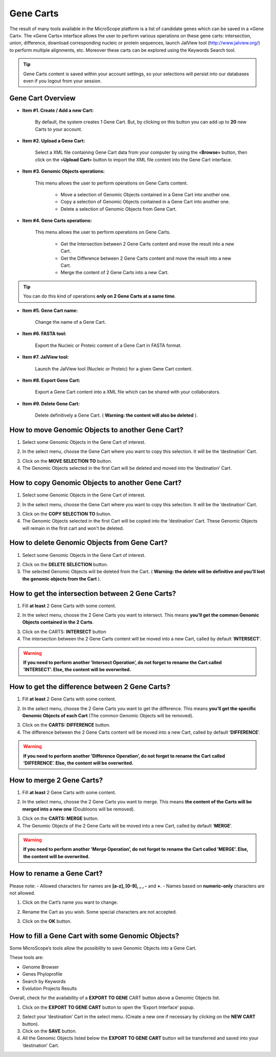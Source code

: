 ##########
Gene Carts
##########

The result of many tools available in the MicroScope platform is a list of candidate genes which can be saved in a «Gene Cart». The «Gene Carts» interface allows the user to perform various operations on these gene carts: intersection, union, difference, download corresponding nucleic or protein sequences, launch JalView tool (`<http://www.jalview.org/>`_) to perform multiple alignments, etc. Moreover these carts can be explored using the Keywords Search tool.

.. tip:: Gene Carts content is saved within your account settings, so your selections will persist into our databases even if you logout from your session.


Gene Cart Overview
------------------

.. image:: img/bas1.png

* **Item #1. Create / Add a new Cart:**
 
	By default, the system creates 1 Gene Cart. But, by clicking on this button you can add up to **20** new Carts to your account.
	
* **Item #2. Upload a Gene Cart:**
 
	Select a XML file containing Gene Cart data from your computer by using the «**Browse**» button, then click on the «**Upload Cart**» button to import the XML file content into the Gene Cart interface.
	
* **Item #3. Genomic Objects operations:**

	This menu allows the user to perform operations on Gene Carts content.
	
		* Move a selection of Genomic Objects contained in a Gene Cart into another one.
		* Copy a selection of Genomic Objects contained in a Gene Cart into another one.
		* Delete a selection of Genomic Objects from Gene Cart.
	
* **Item #4. Gene Carts operations:**
	
	This menu allows the user to perform operations on Gene Carts.

		* Get the Intersection between 2 Gene Carts content and move the result into a new Cart.
		* Get the Difference between 2 Gene Carts content and move the result into a new Cart.
		* Merge the content of 2 Gene Carts into a new Cart.

.. tip:: You can do this kind of operations **only on 2 Gene Carts at a same time**.

* **Item #5. Gene Cart name:**

	Change the name of a Gene Cart.

* **Item #6. FASTA tool:**

	Export the Nucleic or Proteic content of a Gene Cart in FASTA format.
	
* **Item #7. JalView tool:**

	Launch the JalView tool (Nucleic or Proteic) for a given Gene Cart content.

* **Item #8. Export Gene Cart:**

	Export a Gene Cart content into a XML file which can be shared with your collaborators.

* **Item #9. Delete Gene Cart:**
 
	Delete definitively a Gene Cart. ( **Warning: the content will also be deleted** ).

	
How to move Genomic Objects to another Gene Cart?
-------------------------------------------------

1. Select some Genomic Objects in the Gene Cart of interest.

.. image:: img/bas2.png

2. In the select menu, choose the Gene Cart where you want to copy this selection. It will be the ’destination’ Cart.

.. image:: img/bas3.png

3. Click on the **MOVE SELECTION TO** button.
4. The Genomic Objects selected in the first Cart will be deleted and moved into the ’destination’ Cart.

.. image:: img/bas4.png


How to copy Genomic Objects to another Gene Cart?
-------------------------------------------------

1. Select some Genomic Objects in the Gene Cart of interest.

.. image:: img/bas5.png

2. In the select menu, choose the Gene Cart where you want to copy this selection. It will be the ’destination’ Cart.

.. image:: img/bas6.png

3. Click on the **COPY SELECTION TO** button.
4. The Genomic Objects selected in the first Cart will be copied into the ’destination’ Cart. These Genomic Objects will remain in the first cart and won’t be deleted.

.. image:: img/bas7.png


How to delete Genomic Objects from Gene Cart?
---------------------------------------------

1. Select some Genomic Objects in the Gene Cart of interest.

.. image:: img/bas8.png

2. Click on the **DELETE SELECTION** button.
3. The selected Genomic Objects will be deleted from the Cart. ( **Warning: the delete will be definitive and you’ll lost the genomic objects from the Cart** ).

.. image:: img/bas9.png


How to get the intersection between 2 Gene Carts?
-------------------------------------------------

1. Fill **at least** 2 Gene Carts with some content.

.. image:: img/bas10.png

2. In the select menu, choose the 2 Gene Carts you want to intersect. This means **you’ll get the common Genomic Objects contained in the 2 Carts**.

.. image:: img/bas11.png

3. Click on the CARTS: **INTERSECT** button
4. The intersection between the 2 Gene Carts content will be moved into a new Cart, called by default ’**INTERSECT**’. 

.. warning:: **If you need to perform another ’Intersect Operation’, do not forget to rename the Cart called ’INTERSECT’. Else, the content will be overwrited.**

.. image:: img/bas12.png


How to get the difference between 2 Gene Carts?
-----------------------------------------------

1. Fill **at least** 2 Gene Carts with some content.

.. image:: img/bas13.png

2. In the select menu, choose the 2 Gene Carts you want to get the difference. This means **you’ll get the specific Genomic Objects of each Cart** (The common Genomic Objects will be removed).

.. image:: img/bas14.png

3. Click on the **CARTS: DIFFERENCE** button.
4. The difference between the 2 Gene Carts content will be moved into a new Cart, called by default ’**DIFFERENCE**’. 

.. warning:: **If you need to perform another ’Difference Operation’, do not forget to rename the Cart called ’DIFFERENCE’. Else, the content will be overwrited.**

.. image:: img/bas15.png


How to merge 2 Gene Carts?
--------------------------

1. Fill **at least** 2 Gene Carts with some content.

.. image:: img/bas16.png

2. In the select menu, choose the 2 Gene Carts you want to merge. This means **the content of the Carts will be merged into a new one** (Doubloons will be removed).

.. image:: img/bas17.png

3. Click on the **CARTS: MERGE** button.
4. The Genomic Objects of the 2 Gene Carts will be moved into a new Cart, called by default ’**MERGE**’. 

.. warning:: **If you need to perform another ’Merge Operation’, do not forget to rename the Cart called ’MERGE’. Else, the content will be overwrited.**

.. image:: img/bas18.png


How to rename a Gene Cart?
--------------------------

Please note: 
- Allowed characters for names are **[a-z], [0-9], _ , -** and **+**. 
- Names based on **numeric-only** characters are not allowed.

1. Click on the Cart’s name you want to change.

.. image:: img/bas19.png

2. Rename the Cart as you wish. Some special characters are not accepted.

.. image:: img/bas20.png

3. Click on the **OK** button.


How to fill a Gene Cart with some Genomic Objects?
--------------------------------------------------

Some MicroScope’s tools allow the possibility to save Genomic Objects into a Gene Cart.

These tools are:

* Genome Browser
* Genes Phyloprofile
* Search by Keywords
* Evolution Projects Results

Overall, check for the availability of a **EXPORT TO GENE** CART button above a Genomic Objects list.

1. Click on the **EXPORT TO GENE CART** button to open the ’Export Interface’ popup.

.. image:: img/bas21.png

2. Select your ’destination’ Cart in the select menu. (Create a new one if necessary by clicking on the **NEW CART** button).
3. Click on the **SAVE** button.
4. All the Genomic Objects listed below the **EXPORT TO GENE CART** button will be transferred and saved into your ’destination’ Cart.